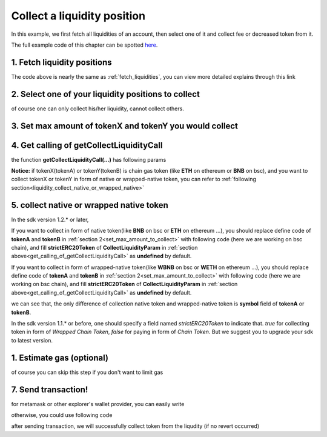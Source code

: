 .. _collect_liquidities:

Collect a liquidity position
=============================

In this example, we first fetch all liquidities of an account, 
then select one of it and collect fee or decreased token from it.

The full example code of this chapter can be spotted `here <https://github.com/izumiFinance/iZiSwap-sdk/blob/main/example/liquidityManager/fetchLiquidityAndCollect.ts>`_.

1. Fetch liquidity positions
-----------------------------

.. code-block:: typescript
    :linenos:

    const chain:BaseChain = initialChainTable[ChainId.BSC]
    const rpc = 'https://bsc-dataseed2.defibit.io/'
    console.log('rpc: ', rpc)
    const web3 = new Web3(new Web3.providers.HttpProvider(rpc))
    const account =  web3.eth.accounts.privateKeyToAccount(privateKey)
    console.log('address: ', account.address)

    const liquidityManagerAddress = '0x93C22Fbeff4448F2fb6e432579b0638838Ff9581'
    const liquidityManagerContract = getLiquidityManagerContract(liquidityManagerAddress, web3)

    console.log('liquidity manager address: ', liquidityManagerAddress)

    const testAAddress = '0xCFD8A067e1fa03474e79Be646c5f6b6A27847399'
    const testBAddress = '0xAD1F11FBB288Cd13819cCB9397E59FAAB4Cdc16F'

    const testA = await fetchToken(testAAddress, chain, web3)
    const testB = await fetchToken(testBAddress, chain, web3)
    const fee = 2000 // 2000 means 0.2%

    const liquidities = await fetchLiquiditiesOfAccount(
        chain, 
        web3, 
        liquidityManagerContract,
        account.address,
        [testA]
    )
    console.log('liquidity len: ', liquidities.length)
    console.log('liquidity: ', liquidities)

The code above is nearly the same as :ref:`fetch_liquidities`, you can view more detailed explains through this link

2. Select one of your liquidity positions to collect
-----------------------------------------------------------

.. code-block:: typescript
    :linenos:

    const liquidity0 = liquidities[0]

of course one can only collect his/her liquidity, cannot collect others.

.. _set_max_amount_to_collect:

3. Set max amount of tokenX and tokenY you would collect
------------------------------------------------------------------------------

.. code-block:: typescript
    :linenos:

    const tokenA = liquidity0.tokenX
    const tokenB = liquidity0.tokenY

    const maxAmountA = liquidity0.remainTokenX
    const maxAmountB = liquidity0.remainTokenY

    console.log('tokenA: ', tokenA)
    console.log('tokenB: ', tokenB)

    console.log('maxAmountA: ', maxAmountA)
    console.log('maxAmountB: ', maxAmountB)

.. _get_calling_of_getCollectLiquidityCall:

4. Get calling of getCollectLiquidityCall
------------------------------------------------------------------------------

.. code-block:: typescript
    :linenos:

    const gasPrice = '5000000000'

    const {collectLiquidityCalling, options} = getCollectLiquidityCall(
        liquidityManagerContract,
        account.address,
        chain,
        {
            tokenId: liquidity0.tokenId,
            tokenA,
            tokenB,
            maxAmountA,
            maxAmountB
        } as CollectLiquidityParam,
        gasPrice
    )

the function **getCollectLiquidityCall(...)** has following params

.. code-block:: typescript
    :linenos:

    /**
     * @param liquidityManagerContract: web3.eth.Contract, the liquidity manager contract obj
     * @param account: string, string of owner's address
     * @param chain: BaseChain, the obj describing chain we are using
     * @param params: CollectLiquidityParam, specify two tokens and max undecimal amount you want to collect
     * @param gasPrice: string| number, gas price
     */
     export const getCollectLiquidityCall = (
        liquidityManagerContract: Contract, 
        account: string,
        chain: BaseChain,
        params: CollectLiquidityParam, 
        gasPrice: number | string
    )


**Notice:** if tokenX(tokenA) or tokenY(tokenB) is chain gas token (like **ETH** on ethereum or **BNB** on bsc),
and you want to collect tokenX or tokenY in form of native or wrapped-native token,
you can refer to
:ref:`following section<liquidity_collect_native_or_wrapped_native>`


.. _liquidity_collect_native_or_wrapped_native:

5. collect native or wrapped native token
------------------------------------------------------------

In the sdk version 1.2.* or later, 

If you want to collect in form of native token(like **BNB** on bsc or **ETH** on ethereum ...),
you should replace define code of **tokenA** and **tokenB** in :ref:`section 2<set_max_amount_to_collect>` with following code (here we are working on bsc chain), and 
fill **strictERC20Token** of **CollectLiquidityParam** in :ref:`section above<get_calling_of_getCollectLiquidityCall>` as **undefined** by default.

.. code-block:: typescript
    :linenos:

    const BNBAddress = '0xbb4CdB9CBd36B01bD1cBaEBF2De08d9173bc095c';
    
    const tokenA = liquidity0.tokenX
    const tokenB = liquidity0.tokenY

    if (params.tokenA.address.toLowerCase() === BNBAddress.toLowerCase()) {
        params.tokenA.symbol = 'BNB';
    }
    if (params.tokenB.address.toLowerCase() === BNBAddress.toLowerCase()) {
        params.tokenB.symbol = 'BNB';
    }

If you want to collect in form of wrapped-native token(like **WBNB** on bsc or **WETH** on ethereum ...),
you should replace define code of **tokenA** and **tokenB** in :ref:`section 2<set_max_amount_to_collect>` with following code (here we are working on bsc chain), and 
fill **strictERC20Token** of **CollectLiquidityParam** in :ref:`section above<get_calling_of_getCollectLiquidityCall>` as **undefined** by default.

.. code-block:: typescript
    :linenos:

    const BNBAddress = '0xbb4CdB9CBd36B01bD1cBaEBF2De08d9173bc095c';
    
    const tokenA = liquidity0.tokenX
    const tokenB = liquidity0.tokenY

    if (params.tokenA.address.toLowerCase() === BNBAddress.toLowerCase()) {
        params.tokenA.symbol = 'WBNB'; // only difference 
    }
    if (params.tokenB.address.toLowerCase() === BNBAddress.toLowerCase()) {
        params.tokenB.symbol = 'WBNB'; // only difference 
    }

we can see that, the only difference of collection native token and wrapped-native token
is **symbol** field of **tokenA** or **tokenB**.


In the sdk version 1.1.* or before, one should specify a field named `strictERC20Token` to indicate that.
`true` for collecting token in form of `Wrapped Chain Token`, `false` for paying in form of `Chain Token`.
But we suggest you to upgrade your sdk to latest version.


1. Estimate gas (optional)
--------------------------

of course you can skip this step if you don't want to limit gas

.. code-block:: typescript
    :linenos:

    const gasLimit = await collectLiquidityCalling.estimateGas(options)
    console.log('gas limit: ', gasLimit)

7. Send transaction!
--------------------

for metamask or other explorer's wallet provider, you can easily write

.. code-block:: typescript
    :linenos:

    await collectLiquidityCalling.send({...options, gas: Number(gasLimit)})

otherwise, you could use following code

.. code-block:: typescript
    :linenos:

    // sign transaction
    const signedTx = await web3.eth.accounts.signTransaction(
        {
            ...options,
            to: liquidityManagerAddress,
            data: collectLiquidityCalling.encodeABI(),
            gas: new BigNumber(Number(gasLimit) * 1.1).toFixed(0, 2),
        }, 
        privateKey
    )
    // send transaction
    const tx = await web3.eth.sendSignedTransaction(signedTx.rawTransaction);
    console.log('tx: ', tx);

after sending transaction, we will successfully collect token from the liqudity (if no revert occurred)